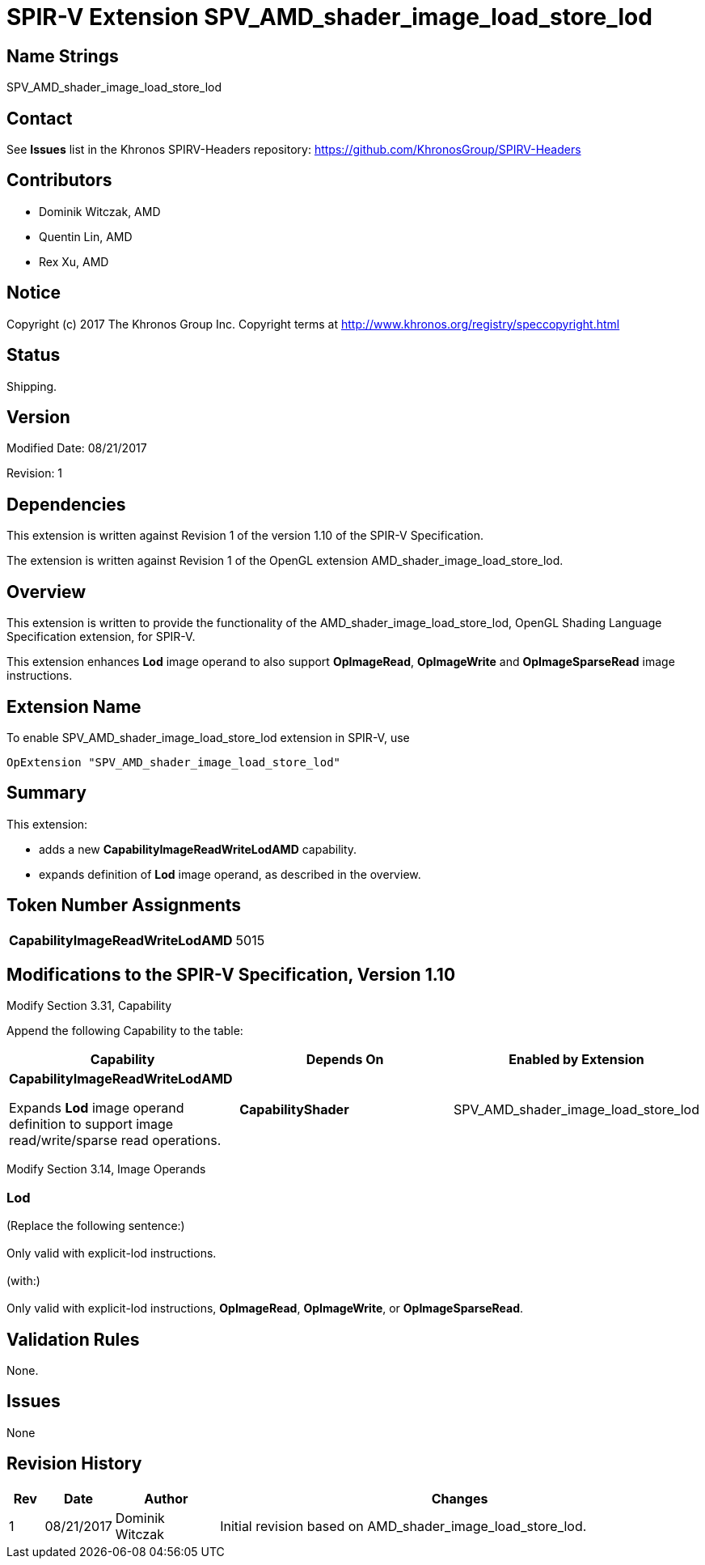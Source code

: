 SPIR-V Extension SPV_AMD_shader_image_load_store_lod
====================================================

Name Strings
------------

SPV_AMD_shader_image_load_store_lod

Contact
-------

See *Issues* list in the Khronos SPIRV-Headers repository:
https://github.com/KhronosGroup/SPIRV-Headers

Contributors
------------

- Dominik Witczak, AMD
- Quentin Lin, AMD
- Rex Xu, AMD


Notice
------

Copyright (c) 2017 The Khronos Group Inc. Copyright terms at
http://www.khronos.org/registry/speccopyright.html

Status
------

Shipping.

Version
-------

Modified Date: 08/21/2017

Revision:      1

Dependencies
------------

This extension is written against Revision 1 of the version 1.10 of the
SPIR-V Specification.

The extension is written against Revision 1 of the OpenGL extension
AMD_shader_image_load_store_lod.

Overview
--------

This extension is written to provide the functionality of the
AMD_shader_image_load_store_lod, OpenGL Shading Language Specification extension,
for SPIR-V.

This extension enhances *Lod* image operand to also support *OpImageRead*, *OpImageWrite*
and *OpImageSparseRead* image instructions.


Extension Name
--------------

To enable SPV_AMD_shader_image_load_store_lod extension in SPIR-V, use

  OpExtension "SPV_AMD_shader_image_load_store_lod"

Summary
-------

This extension:

- adds a new *CapabilityImageReadWriteLodAMD* capability.
- expands definition of *Lod* image operand, as described in the overview.


Token Number Assignments
------------------------
|==============================
|*CapabilityImageReadWriteLodAMD*|5015
|==============================


Modifications to the SPIR-V Specification, Version 1.10
-------------------------------------------------------

Modify Section 3.31, Capability

Append the following Capability to the table:

[options="header"]
|========================================
|Capability|Depends On|Enabled by Extension
|*CapabilityImageReadWriteLodAMD*
 
Expands *Lod* image operand definition to support image read/write/sparse read operations.|*CapabilityShader*|SPV_AMD_shader_image_load_store_lod
|========================================


Modify Section 3.14, Image Operands

Lod
~~~

(Replace the following sentence:) +
 +
Only valid with explicit-lod instructions. +
 +
(with:) +
 +
Only valid with explicit-lod instructions, *OpImageRead*, *OpImageWrite*, or *OpImageSparseRead*. +


Validation Rules
----------------

None.

Issues
------

None

Revision History
----------------

[cols="5%,10%,15%,70%"]
[grid="rows"]
[options="header"]
|========================================
|Rev|Date|Author|Changes
|1|08/21/2017|Dominik Witczak|Initial revision based on AMD_shader_image_load_store_lod.
|========================================
